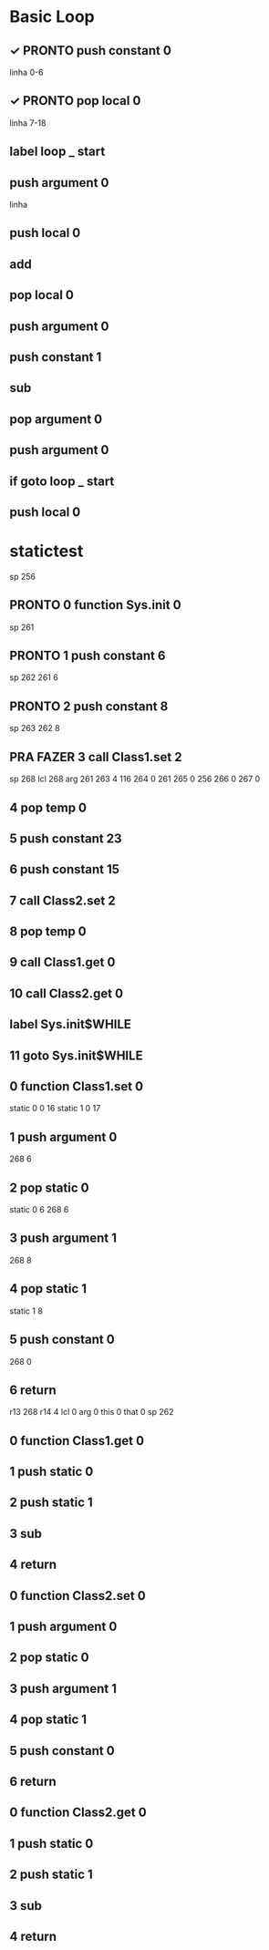 * Basic Loop

** ✓ PRONTO push constant 0
linha 0-6

** ✓ PRONTO pop local 0
linha 7-18

** label loop _ start

** push argument 0
linha 

** push local 0

** add

** pop local 0

** push argument 0

** push constant 1

** sub

** pop argument 0

** push argument 0

** if goto loop _ start

** push local 0

* statictest
sp 256
** PRONTO 0	function	Sys.init 0
sp 261
** PRONTO 1	push	constant 6
sp 262
261 6
** PRONTO 2	push	constant 8
sp 263
262 8
** PRA FAZER 3	call	Class1.set 2
sp 268
lcl 268
arg 261
263 4 116
264 0 261
265 0 256
266 0
267 0

** 4	pop	temp 0
** 5	push	constant 23
** 6	push	constant 15
** 7	call	Class2.set 2
** 8	pop	temp 0
** 9	call	Class1.get 0
** 10	call	Class2.get 0
** 	label	Sys.init$WHILE 
** 11	goto	Sys.init$WHILE 
** 0	function	Class1.set 0
static 0 0 16 
static 1 0 17
** 1	push	argument 0
268 6
** 2	pop	static 0
static 0 6
268 6
** 3	push	argument 1
268 8
** 4	pop	static 1
static 1 8
** 5	push	constant 0
268 0
** 6	return	 
r13 268
r14 4
lcl 0
arg 0
this 0
that 0
sp 262
** 0	function	Class1.get 0

** 1	push	static 0
** 2	push	static 1
** 3	sub	 
** 4	return	 
** 0	function	Class2.set 0
** 1	push	argument 0
** 2	pop	static 0
** 3	push	argument 1
** 4	pop	static 1
** 5	push	constant 0
** 6	return	 
** 0	function	Class2.get 0
** 1	push	static 0
** 2	push	static 1
** 3	sub	 
** 4	return	 

